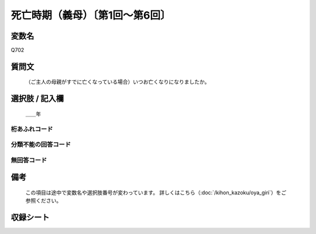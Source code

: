 .. title:: Q702
.. rst-class:: item

====================================================================================================
死亡時期（義母）〔第1回～第6回〕
====================================================================================================

.. rst-class:: varname

変数名
==================

Q702

.. rst-class:: question

質問文
==================


   （ご主人の母親がすでに亡くなっている場合）いつお亡くなりになりましたか。



.. rst-class:: answer

選択肢 / 記入欄
======================

  ＿＿年



.. rst-class:: overflow

桁あふれコード
-------------------------------
  


.. rst-class:: not_classified

分類不能の回答コード
-------------------------------------
  


.. rst-class:: not_available

無回答コード
-------------------------------------
  


.. rst-class:: bikou

備考
==================
 

   この項目は途中で変数名や選択肢番号が変わっています。 詳しくはこちら（:doc:`/kihon_kazoku/oya_giri`）をご参照ください。




.. rst-class:: include_sheet

収録シート
=======================================
.. hlist::
   :columns: 3
   
   
   * p1_5
   
   * p2_5
   
   * p3_5
   
   * p4_5
   
   * p5a_5
   
   * p5b_5
   
   * p6_5
   
   


.. index:: Q702